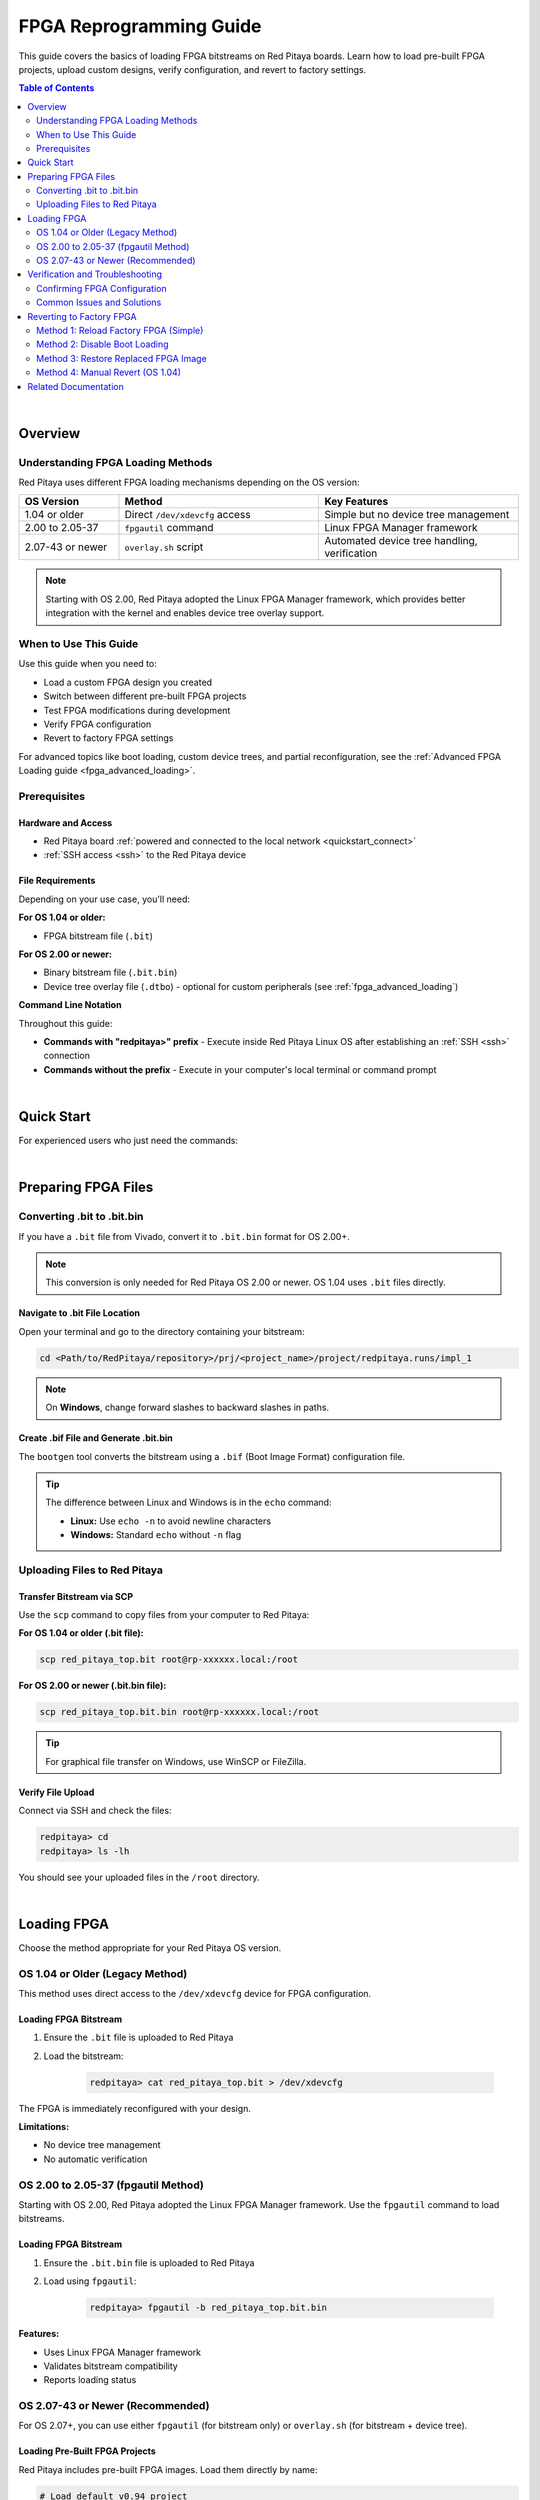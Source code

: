 .. _fpga_reprogramming:

########################
FPGA Reprogramming Guide
########################

This guide covers the basics of loading FPGA bitstreams on Red Pitaya boards. Learn how to load pre-built FPGA projects, upload custom designs, verify configuration, and revert to factory settings.

.. seealso::

    **Advanced Topics:**
    
    - :ref:`fpga_boot_loading` - Make your FPGA load automatically at boot
    - :ref:`fpga_advanced_loading` - Custom bitstreams, device trees, practical workflows, and FAQ
    - :ref:`device_tree` - Device tree configuration for custom hardware
    - :ref:`signal_mapping` - Hardware signal connections and pinout

.. contents:: Table of Contents
    :local:
    :depth: 2
    :backlinks: top

|

**********************************
Overview
**********************************

Understanding FPGA Loading Methods
====================================

Red Pitaya uses different FPGA loading mechanisms depending on the OS version:

.. list-table::
    :header-rows: 1
    :widths: 20 40 40

    * - OS Version
      - Method
      - Key Features
    * - 1.04 or older
      - Direct ``/dev/xdevcfg`` access
      - Simple but no device tree management
    * - 2.00 to 2.05-37
      - ``fpgautil`` command
      - Linux FPGA Manager framework
    * - 2.07-43 or newer
      - ``overlay.sh`` script
      - Automated device tree handling, verification

.. note::

    Starting with OS 2.00, Red Pitaya adopted the Linux FPGA Manager framework, which provides better integration with the kernel and enables device tree overlay support.


When to Use This Guide
======================

Use this guide when you need to:

- Load a custom FPGA design you created
- Switch between different pre-built FPGA projects
- Test FPGA modifications during development
- Verify FPGA configuration
- Revert to factory FPGA settings

For advanced topics like boot loading, custom device trees, and partial reconfiguration, see the :ref:`Advanced FPGA Loading guide <fpga_advanced_loading>`.


Prerequisites
=============

Hardware and Access
-------------------

* Red Pitaya board :ref:`powered and connected to the local network <quickstart_connect>`
* :ref:`SSH access <ssh>` to the Red Pitaya device

File Requirements
-----------------

Depending on your use case, you'll need:

**For OS 1.04 or older:**

* FPGA bitstream file (``.bit``)

**For OS 2.00 or newer:**

* Binary bitstream file (``.bit.bin``)
* Device tree overlay file (``.dtbo``) - optional for custom peripherals (see :ref:`fpga_advanced_loading`)

**Command Line Notation**

Throughout this guide:

* **Commands with "redpitaya>" prefix** - Execute inside Red Pitaya Linux OS after establishing an :ref:`SSH <ssh>` connection
* **Commands without the prefix** - Execute in your computer's local terminal or command prompt

|

**********************************
Quick Start
**********************************

For experienced users who just need the commands:

.. tabs::

    .. tab:: OS 1.04 or older

        .. code-block:: bash

            # Upload bitstream
            scp red_pitaya_top.bit root@rp-xxxxxx.local:/root
            
            # Load FPGA
            ssh root@rp-xxxxxx.local
            redpitaya> cat /root/red_pitaya_top.bit > /dev/xdevcfg

    .. tab:: OS 2.00 to 2.05-37

        .. code-block:: bash

            # Upload bitstream
            scp red_pitaya_top.bit.bin root@rp-xxxxxx.local:/root
            
            # Load FPGA
            ssh root@rp-xxxxxx.local
            redpitaya> fpgautil -b /root/red_pitaya_top.bit.bin

    .. tab:: OS 2.07-43 or newer

        .. code-block:: bash

            # Upload bitstream
            scp red_pitaya_top.bit.bin root@rp-xxxxxx.local:/root
            
            # Load FPGA
            ssh root@rp-xxxxxx.local
            redpitaya> fpgautil -b /root/red_pitaya_top.bit.bin
            
            # Or load pre-built project
            redpitaya> /opt/redpitaya/sbin/overlay.sh v0.94 v0.94

|

**********************************
Preparing FPGA Files
**********************************

Converting .bit to .bit.bin
============================

If you have a ``.bit`` file from Vivado, convert it to ``.bit.bin`` format for OS 2.00+.

.. note::

    This conversion is only needed for Red Pitaya OS 2.00 or newer. OS 1.04 uses ``.bit`` files directly.


Navigate to .bit File Location
-------------------------------

Open your terminal and go to the directory containing your bitstream:

.. code-block:: bash

    cd <Path/to/RedPitaya/repository>/prj/<project_name>/project/redpitaya.runs/impl_1

.. note::

    On **Windows**, change forward slashes to backward slashes in paths.


Create .bif File and Generate .bit.bin
---------------------------------------

The ``bootgen`` tool converts the bitstream using a ``.bif`` (Boot Image Format) configuration file.

.. tabs::

    .. group-tab:: Linux

        .. code-block:: bash

            echo -n "all:{ red_pitaya_top.bit }" > red_pitaya_top.bif
            bootgen -image red_pitaya_top.bif -arch zynq -process_bitstream bin -o red_pitaya_top.bit.bin -w

    .. group-tab:: Windows (Vivado TCL Console)

        Open Vivado and use the TCL console, or use the Vivado HSL Command Prompt:

        .. code-block:: bash

            echo all:{ red_pitaya_top.bit } > red_pitaya_top.bif
            bootgen -image red_pitaya_top.bif -arch zynq -process_bitstream bin -o red_pitaya_top.bit.bin -w

.. tip::

    The difference between Linux and Windows is in the ``echo`` command:
    
    - **Linux:** Use ``echo -n`` to avoid newline characters
    - **Windows:** Standard ``echo`` without ``-n`` flag


Uploading Files to Red Pitaya
==============================

Transfer Bitstream via SCP
---------------------------

Use the ``scp`` command to copy files from your computer to Red Pitaya:

**For OS 1.04 or older (.bit file):**

.. code-block:: bash

    scp red_pitaya_top.bit root@rp-xxxxxx.local:/root

**For OS 2.00 or newer (.bit.bin file):**

.. code-block:: bash

    scp red_pitaya_top.bit.bin root@rp-xxxxxx.local:/root

.. tip::

    For graphical file transfer on Windows, use WinSCP or FileZilla.


Verify File Upload
------------------

Connect via SSH and check the files:

.. code-block:: bash

    redpitaya> cd
    redpitaya> ls -lh

You should see your uploaded files in the ``/root`` directory.

|

**********************************
Loading FPGA
**********************************

Choose the method appropriate for your Red Pitaya OS version.

OS 1.04 or Older (Legacy Method)
=================================

This method uses direct access to the ``/dev/xdevcfg`` device for FPGA configuration.

Loading FPGA Bitstream
----------------------

1. Ensure the ``.bit`` file is uploaded to Red Pitaya

2. Load the bitstream:

    .. code-block:: bash

        redpitaya> cat red_pitaya_top.bit > /dev/xdevcfg

The FPGA is immediately reconfigured with your design.

**Limitations:**

- No device tree management
- No automatic verification


OS 2.00 to 2.05-37 (fpgautil Method)
=====================================

Starting with OS 2.00, Red Pitaya adopted the Linux FPGA Manager framework. Use the ``fpgautil`` command to load bitstreams.

Loading FPGA Bitstream
----------------------

1. Ensure the ``.bit.bin`` file is uploaded to Red Pitaya

2. Load using ``fpgautil``:

    .. code-block:: bash

        redpitaya> fpgautil -b red_pitaya_top.bit.bin

**Features:**

- Uses Linux FPGA Manager framework
- Validates bitstream compatibility
- Reports loading status


OS 2.07-43 or Newer (Recommended)
==================================

For OS 2.07+, you can use either ``fpgautil`` (for bitstream only) or ``overlay.sh`` (for bitstream + device tree).

Loading Pre-Built FPGA Projects
--------------------------------

Red Pitaya includes pre-built FPGA images. Load them directly by name:

.. code-block:: bash

    # Load default v0.94 project
    redpitaya> /opt/redpitaya/sbin/overlay.sh v0.94 v0.94
    
    # Load streaming application
    redpitaya> /opt/redpitaya/sbin/overlay.sh v0.94 stream_app
    
    # Load logic analyzer
    redpitaya> /opt/redpitaya/sbin/overlay.sh v0.94 logic

Loading Custom Bitstream
-------------------------

For simple FPGA loading without device tree changes:

.. code-block:: bash

    # Load bitstream only (keeps current device tree)
    redpitaya> fpgautil -b /root/red_pitaya_top.bit.bin

For advanced custom configurations with device trees, see :ref:`fpga_advanced_loading`.

|

**********************************
Verification and Troubleshooting
**********************************

Confirming FPGA Configuration
==============================

There are several ways to confirm that the FPGA has been successfully reprogrammed.

Method 1: Check Status Files (OS 2.07+)
----------------------------------------

The overlay script creates verification files:

**Check loaded project identifier:**

.. code-block:: bash

    redpitaya> cat /tmp/loaded_fpga.inf

**Example outputs:**

.. code-block:: text

    v0.94                      # Standard project
    v0.94_my_project           # Custom bitstream
    v0.94_my_project_dtbo      # Custom bitstream + device tree

**Check detailed loading information:**

.. code-block:: bash

    redpitaya> cat /tmp/update_fpga.txt

**Example output:**

.. code-block:: text

    Commit a1b2c3d4
    FPGA md5sum: d41d8cd98f00b204e9800998ecf8427e  /opt/redpitaya/fpga/Z10/v0.94/fpga.bit.bin
    Tue Oct 24 10:30:45 UTC 2025


Method 2: Check FPGA Manager State
-----------------------------------

Verify the FPGA Manager successfully loaded the configuration:

.. code-block:: bash

    redpitaya> cat /sys/class/fpga_manager/fpga0/state

**Expected output:** ``operating``

**Other possible states:**

- ``unknown`` - FPGA Manager not initialized
- ``write init`` - Starting configuration
- ``write`` - Writing bitstream
- ``write complete`` - Bitstream written successfully
- ``write error`` - Configuration failed


Method 3: Check Custom Register
--------------------------------

If your FPGA design includes an ID register, verify it directly:

.. code-block:: bash

    redpitaya> /opt/redpitaya/bin/monitor 0x40300050

The command should return your expected register value (e.g., ``0xfeedbacc`` from the :ref:`Adding a custom component tutorial <fpga_tutorial_cust_comp>`).


Method 4: Test LED Patterns
----------------------------

For designs that control LEDs, observe the 8 yellow LEDs on the board to verify your custom pattern.


Common Issues and Solutions
============================

Error: "BIN FILE loading through FPGA manager failed"
-----------------------------------------------------

.. code-block:: bash

    sh: 1: echo: echo: I/O error
    BIN FILE loading through FPGA manager failed

**Possible causes and solutions:**

1. **Bitstream incompatible with board model**
    
    Check your Red Pitaya model and verify build flags:
    
    .. code-block:: bash
    
        redpitaya> /opt/redpitaya/bin/monitor -f
    
    Rebuild FPGA with :ref:`correct model flags <fpga_create_project>` (``MODEL=Z10``, ``MODEL=Z20``, etc.)

2. **Corrupted bitstream file**
    
    Verify file integrity:
    
    .. code-block:: bash
    
        redpitaya> ls -lh /root/red_pitaya_top.bit.bin
        redpitaya> md5sum /root/red_pitaya_top.bit.bin
    
    Re-generate and re-upload the file if sizes don't match (~2-4 MB typical)

3. **Wrong file path or filename**
    
    Ensure exact filename:
    
    .. code-block:: bash
    
        redpitaya> ls /opt/my_project/
        # Must show: fpga.bit.bin (case-sensitive!)

4. **Incorrect .bit to .bit.bin conversion**
    
    Verify bootgen command completed without errors and retry conversion


Error: "Device tree overlay not found"
---------------------------------------

**For standard device tree:**

Check that base project exists:

.. code-block:: bash

    redpitaya> MODEL=$(/opt/redpitaya/bin/monitor -f)
    redpitaya> ls /opt/redpitaya/fpga/$MODEL/v0.94/fpga.dtbo

**For custom device tree:**

Ensure file exists and has correct name:

.. code-block:: bash

    redpitaya> ls /opt/my_project/fpga.dtbo


FPGA Loads But Applications Don't Work
---------------------------------------

**Possible causes:**

1. **Device tree mismatch** - FPGA hardware doesn't match device tree description
    
    - Regenerate device tree from Vivado (see :ref:`device_tree`)
    - Verify register addresses match your FPGA design
    - Check that peripheral names and properties are correct

2. **Custom peripherals not accessible**
    
    Test register access:
    
    .. code-block:: bash
    
        # Try reading a register (use your address)
        redpitaya> /opt/redpitaya/bin/monitor 0x40000000
    
    If reads return 0 or fail, check device tree memory regions

3. **Incorrect clock configuration**
    
    - Verify PL clocks are enabled in FPGA design
    - Check clock frequencies match device tree specifications
    - Ensure AXI clock domains are correctly configured

For more troubleshooting guidance, see the comprehensive FAQ in :ref:`fpga_advanced_loading`.

|

**********************************
Reverting to Factory FPGA
**********************************

If you want to return to the official Red Pitaya FPGA, use these methods.

Method 1: Reload Factory FPGA (Simple)
=======================================

For OS 2.00 or newer, simply load the default project:

.. tabs::

    .. tab:: OS 2.07+ (overlay.sh)

        .. code-block:: bash

            redpitaya> /opt/redpitaya/sbin/overlay.sh v0.94 v0.94

    .. tab:: OS 2.00-2.05 (fpgautil)

        .. code-block:: bash

            redpitaya> fpgautil -b /opt/redpitaya/fpga/$(monitor -f)/v0.94/fpga.bit.bin

Or restart your Red Pitaya:

.. code-block:: bash

    redpitaya> reboot

.. note::

    This works unless you've configured boot loading (see :ref:`fpga_boot_loading`) or replaced the default FPGA image.


Method 2: Disable Boot Loading
===============================

If you set up automatic FPGA loading at boot, disable it:

**For startup.sh method:**

.. code-block:: bash

    redpitaya> rw
    redpitaya> nano /opt/redpitaya/sbin/startup.sh
    # Comment out or remove your FPGA loading line
    redpitaya> ro
    redpitaya> reboot

**For systemd service:**

.. code-block:: bash

    redpitaya> rw
    redpitaya> systemctl disable custom-fpga.service
    redpitaya> systemctl stop custom-fpga.service
    redpitaya> ro
    redpitaya> reboot

See :ref:`fpga_boot_loading` for complete boot loading management.


Method 3: Restore Replaced FPGA Image
======================================

If you used the replacement script to overwrite system files (advanced method):

.. code-block:: bash

    # Run the replacement script without parameters
    redpitaya> /root/replace_fpga.sh
    
    # Reboot to activate
    redpitaya> reboot

This restores the backup created when you first replaced the default image.


Method 4: Manual Revert (OS 1.04)
==================================

For OS 1.04, reboot to reload the factory FPGA:

.. code-block:: bash

    redpitaya> reboot

The factory FPGA loads automatically at boot on OS 1.04.

|

**********************************
Related Documentation
**********************************

**FPGA Documentation:**

- :ref:`fpga_boot_loading` - Make FPGA load automatically at boot
- :ref:`fpga_advanced_loading` - Advanced loading scenarios, workflows, and FAQ
- :ref:`device_tree` - Device tree configuration for custom hardware
- :ref:`signal_mapping` - Hardware signal connections and pinout

**Developer Guides:**

- :ref:`Red Pitaya FPGA Developer Guide <fpga>` - FPGA development overview
- :ref:`Adding a custom component <fpga_tutorial_cust_comp>` - FPGA tutorial
- :ref:`C and Python API <runApp_api>` - Software interface

**Application Examples:**

- Red Pitaya GitHub repository - Example designs
- Red Pitaya forums - Community projects
